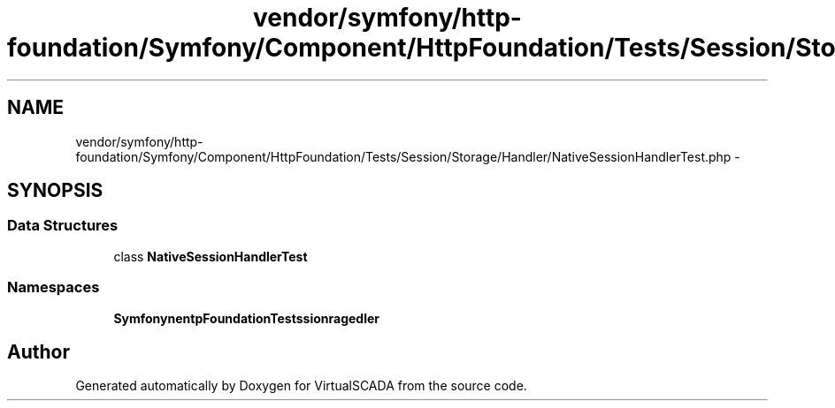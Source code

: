 .TH "vendor/symfony/http-foundation/Symfony/Component/HttpFoundation/Tests/Session/Storage/Handler/NativeSessionHandlerTest.php" 3 "Tue Apr 14 2015" "Version 1.0" "VirtualSCADA" \" -*- nroff -*-
.ad l
.nh
.SH NAME
vendor/symfony/http-foundation/Symfony/Component/HttpFoundation/Tests/Session/Storage/Handler/NativeSessionHandlerTest.php \- 
.SH SYNOPSIS
.br
.PP
.SS "Data Structures"

.in +1c
.ti -1c
.RI "class \fBNativeSessionHandlerTest\fP"
.br
.in -1c
.SS "Namespaces"

.in +1c
.ti -1c
.RI " \fBSymfony\\Component\\HttpFoundation\\Tests\\Session\\Storage\\Handler\fP"
.br
.in -1c
.SH "Author"
.PP 
Generated automatically by Doxygen for VirtualSCADA from the source code\&.

